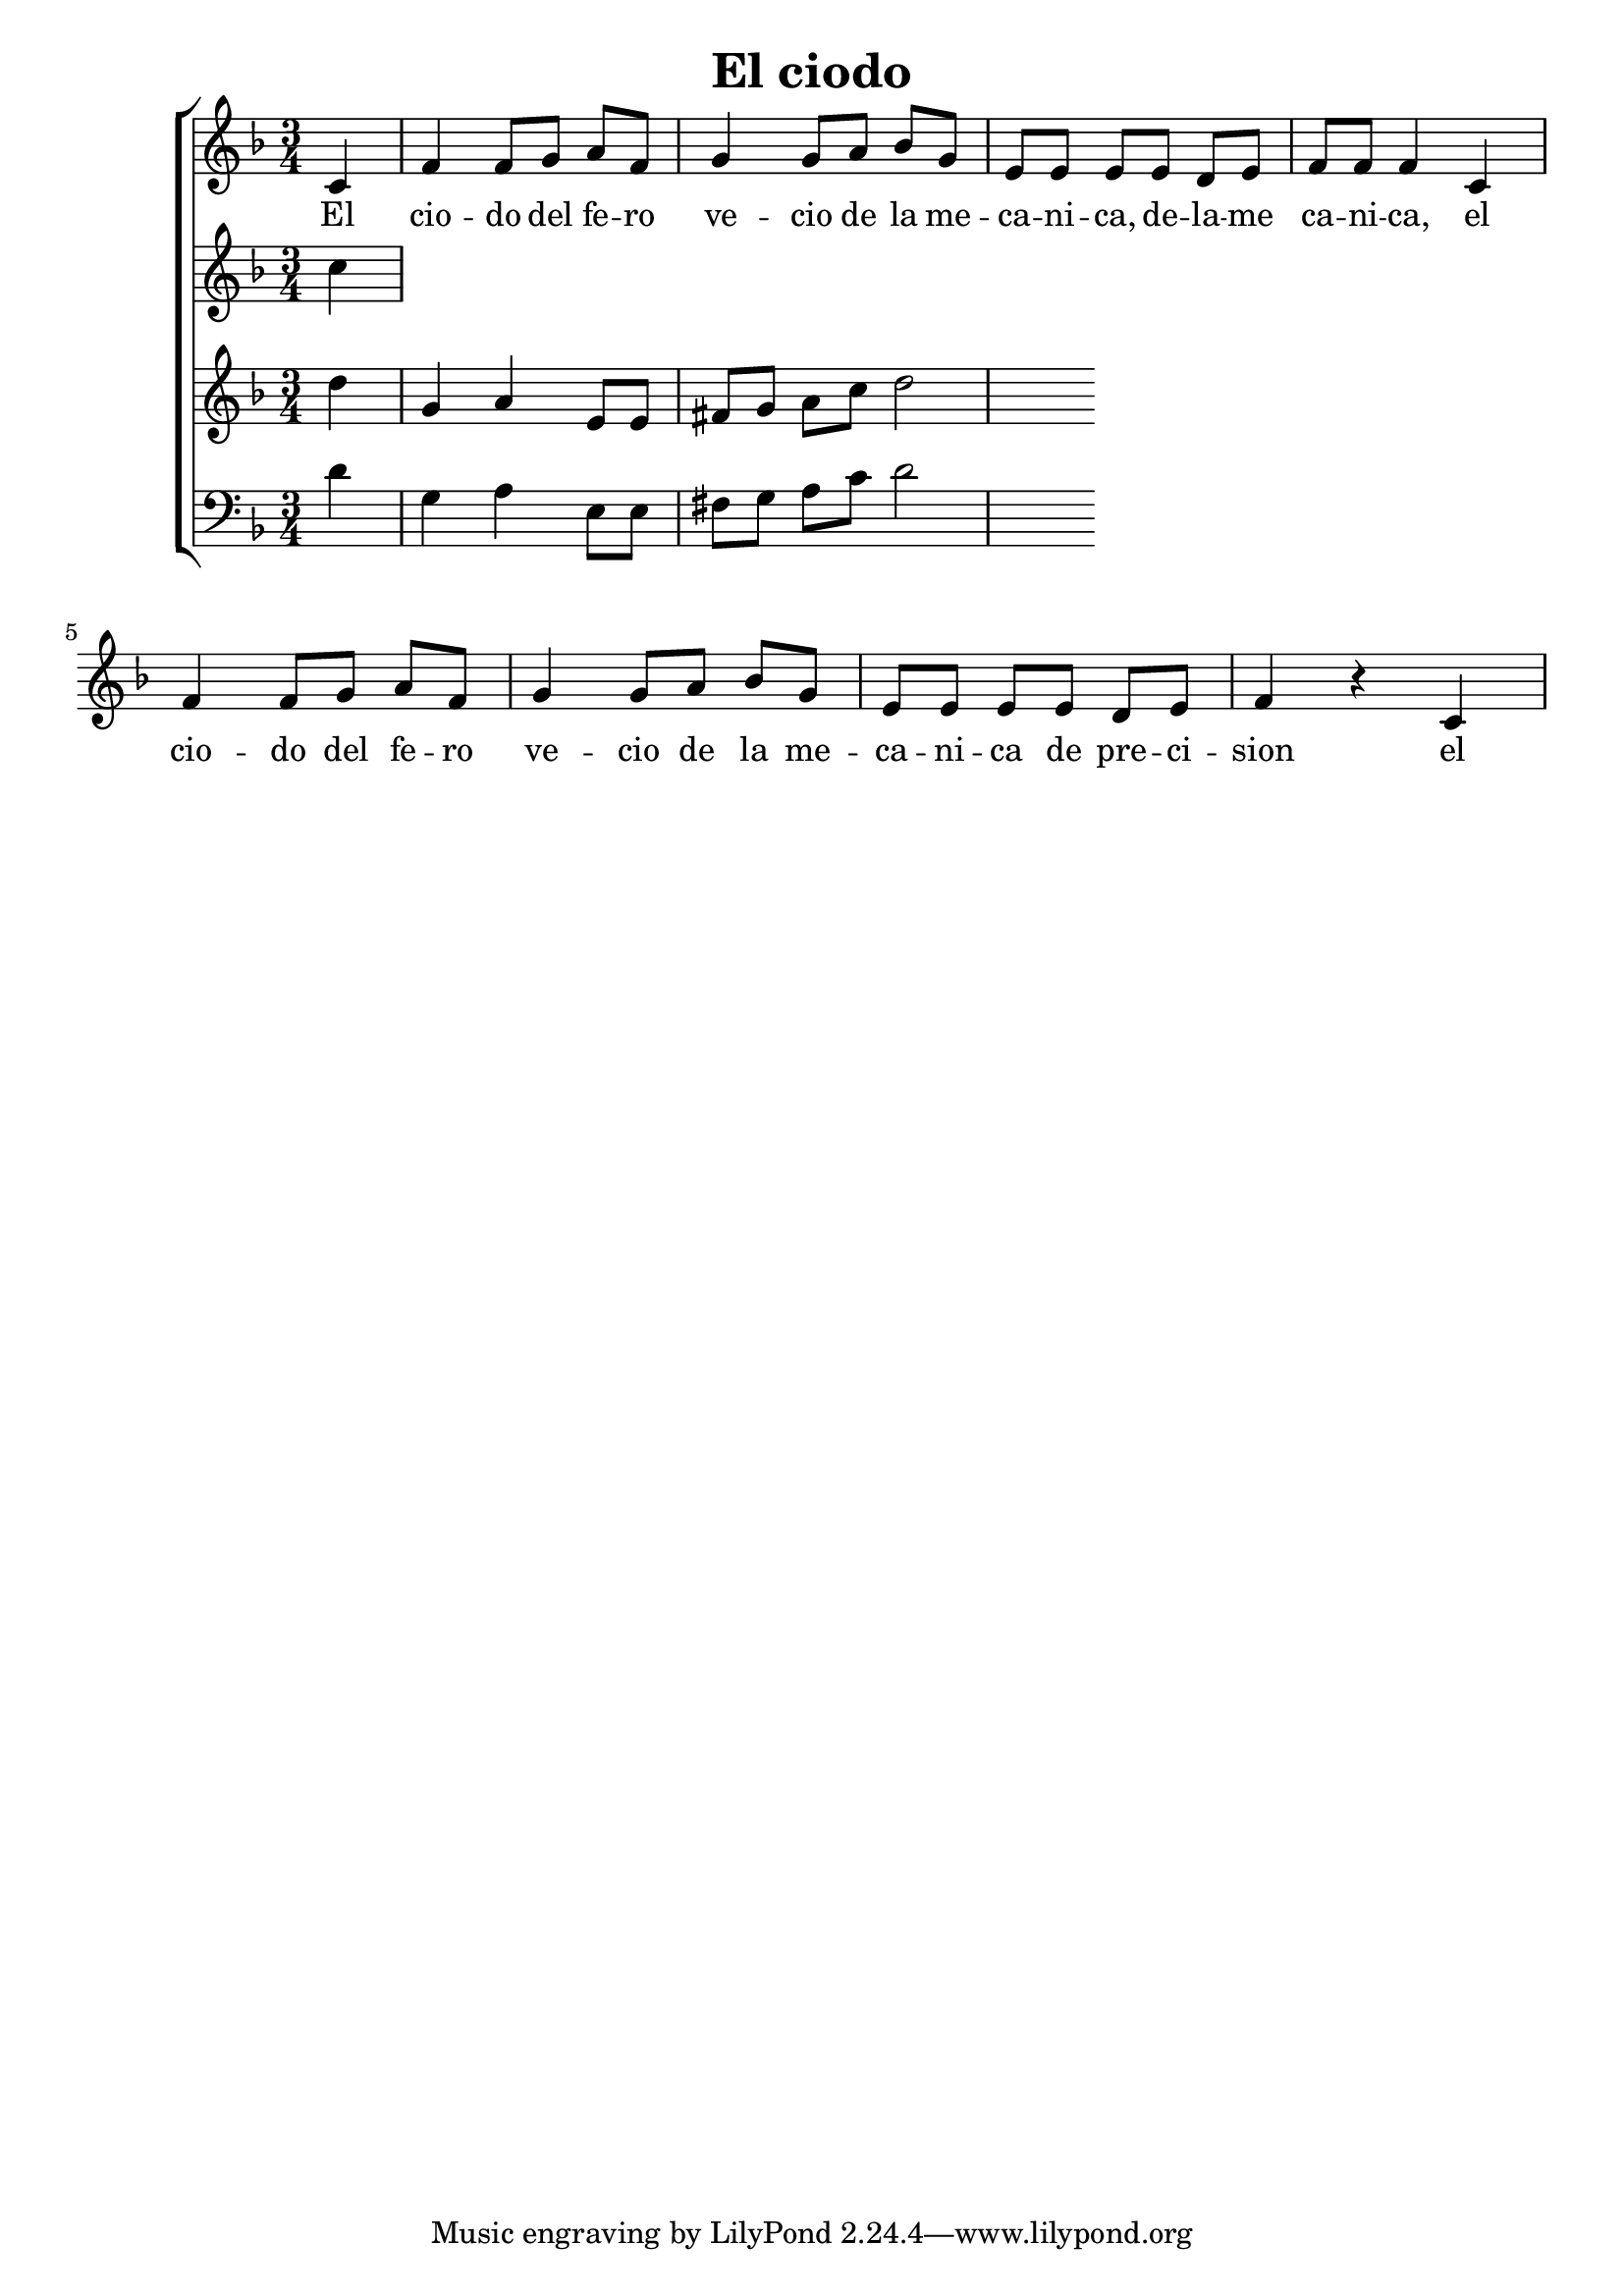 \version "2.24.3"
\header {
  title = "El ciodo"
}

global = {
  \key d \minor
  \language "english"
  \time 3/4
  \partial 4
  \set Timing.beamExceptions = #'()
  \set Timing.beatStructure = 1,1,1
}

Soprano = \relative {
  c' |
  f f8 g a f | g4 g8 a bf g |
  e e e e d e | f f f4 c4 |
  f f8 g a f | g4 g8 a bf g |
  e e e e d e | f4 r c
}
SopranoLyrics = \lyricmode {
  El |
  cio -- do del fe -- ro | ve -- cio de la me -- |
  ca -- ni -- ca, de -- la -- me | ca -- ni -- ca, el |
  cio -- do del fe -- ro | ve -- cio de la me -- |
  ca -- ni -- ca de pre -- ci -- | sion el |
}
Alto = \relative {
  c''
}
AltoLyrics = \lyricmode {}
Tenore = \relative {
  d''4 g, a e8 e | fs g a c d2
}
TenoreLyrics = \lyricmode {}
Basso = \relative {
  \clef "bass"
  d'4 g, a e8 e | fs g a c d2
}
BassoLyrics = \lyricmode {}

MyChoir = \new ChoirStaff <<
  \new Voice = "SopranoVoice" << \global \Soprano >>
  \new Lyrics \lyricsto "SopranoVoice" \SopranoLyrics
  \new Voice = "AltoVoice" << \global \Alto >>
  \new Lyrics \lyricsto "AltoVoice" \AltoLyrics
  \new Voice = "TenoreVoice" << \global \Tenore >>
  \new Lyrics \lyricsto "TenoreVoice" \TenoreLyrics
  \new Voice = "BassoVoice" << \global \Basso >>
  \new Lyrics \lyricsto "BassoVoice" \BassoLyrics
>>

\book {
  \score {
    \MyChoir
    \layout { }
  }
}
